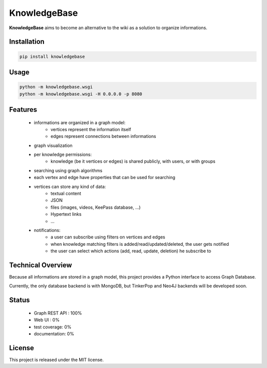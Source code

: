 KnowledgeBase
=============

.. image:: https://img.shields.io/pypi/l/knowledgebase.svg?style=flat-square
   :target: https://pypi.python.org/pypi/knowledgebase/
   :alt: License

.. image:: https://img.shields.io/pypi/status/knowledgebase.svg?style=flat-square
   :target: https://pypi.python.org/pypi/knowledgebase/
   :alt: Development Status

.. image:: https://img.shields.io/pypi/v/knowledgebase.svg?style=flat-square
   :target: https://pypi.python.org/pypi/knowledgebase/
   :alt: Latest release

.. image:: https://img.shields.io/pypi/pyversions/knowledgebase.svg?style=flat-square
   :target: https://pypi.python.org/pypi/knowledgebase/
   :alt: Supported Python versions

.. image:: https://img.shields.io/pypi/implementation/knowledgebase.svg?style=flat-square
   :target: https://pypi.python.org/pypi/knowledgebase/
   :alt: Supported Python implementations

.. image:: https://img.shields.io/pypi/wheel/knowledgebase.svg?style=flat-square
   :target: https://pypi.python.org/pypi/knowledgebase
   :alt: Download format

.. image:: https://travis-ci.org/linkdd/knowledgebase.svg?branch=master&style=flat-square
   :target: https://travis-ci.org/linkdd/knowledgebase
   :alt: Build status

.. image:: https://coveralls.io/repos/github/linkdd/knowledgebase/badge.svg?style=flat-square
   :target: https://coveralls.io/r/linkdd/knowledgebase
   :alt: Code test coverage

.. image:: https://img.shields.io/pypi/dm/knowledgebase.svg?style=flat-square
   :target: https://pypi.python.org/pypi/knowledgebase/
   :alt: Downloads

.. image:: https://landscape.io/github/linkdd/knowledgebase/master/landscape.svg?style=flat-square
   :target: https://landscape.io/github/linkdd/knowledgebase/master
   :alt: Code Health

**KnowledgeBase** aims to become an alternative to the wiki as a solution to organize
informations.

.. image:: logo.png
   :align: center

Installation
------------

.. code-block:: text

   pip install knowledgebase

Usage
-----

.. code-block:: text

   python -m knowledgebase.wsgi
   python -m knowledgebase.wsgi -H 0.0.0.0 -p 8080

Features
--------

 - informations are organized in a graph model:
    - vertices represent the information itself
    - edges represent connections between informations
 - graph visualization
 - per knowledge permissions:
    - knowledge (be it vertices or edges) is shared publicly, with users, or with groups
 - searching using graph algorithms
 - each vertex and edge have properties that can be used for searching
 - vertices can store any kind of data:
    - textual content
    - JSON
    - files (images, videos, KeePass database, ...)
    - Hypertext links
    - ...
 - notifications:
    - a user can subscribe using filters on vertices and edges
    - when knowledge matching filters is added/read/updated/deleted, the user gets notified
    - the user can select which actions (add, read, update, deletion) he subscribe to

Technical Overview
------------------

Because all informations are stored in a graph model, this project provides a Python
interface to access Graph Database.

Currently, the only database backend is with MongoDB, but TinkerPop and Neo4J backends
will be developed soon.

Status
------

 - Graph REST API : 100%
 - Web UI : 0%
 - test coverage: 0%
 - documentation: 0%

License
-------

This project is released under the MIT license.
